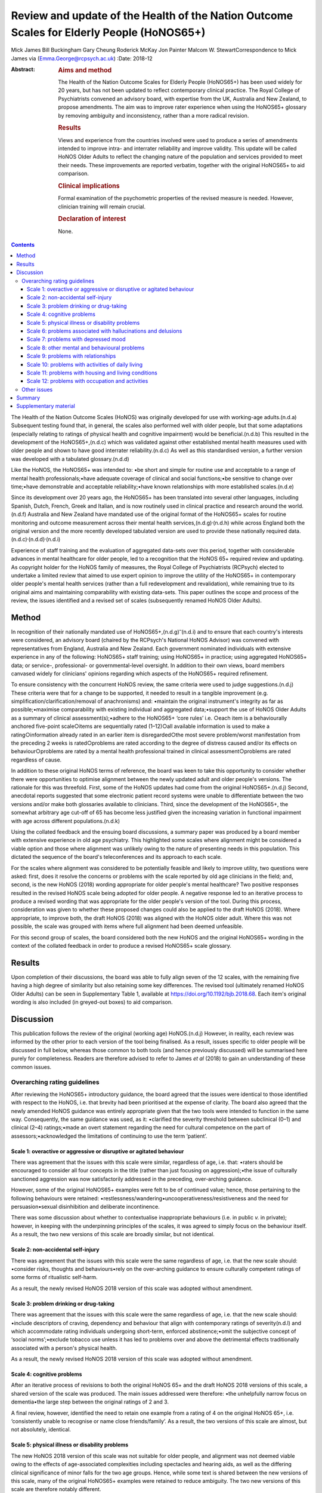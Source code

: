 ==========================================================================================
Review and update of the Health of the Nation Outcome Scales for Elderly People (HoNOS65+)
==========================================================================================

Mick James
Bill Buckingham
Gary Cheung
Roderick McKay
Jon Painter
Malcom W. StewartCorrespondence to Mick James via
(Emma.George@rcpsych.ac.uk)
:Date: 2018-12

:Abstract:
   .. rubric:: Aims and method
      :name: sec_a1

   The Health of the Nation Outcome Scales for Elderly People (HoNOS65+)
   has been used widely for 20 years, but has not been updated to
   reflect contemporary clinical practice. The Royal College of
   Psychiatrists convened an advisory board, with expertise from the UK,
   Australia and New Zealand, to propose amendments. The aim was to
   improve rater experience when using the HoNOS65+ glossary by removing
   ambiguity and inconsistency, rather than a more radical revision.

   .. rubric:: Results
      :name: sec_a2

   Views and experience from the countries involved were used to produce
   a series of amendments intended to improve intra- and interrater
   reliability and improve validity. This update will be called HoNOS
   Older Adults to reflect the changing nature of the population and
   services provided to meet their needs. These improvements are
   reported verbatim, together with the original HoNOS65+ to aid
   comparison.

   .. rubric:: Clinical implications
      :name: sec_a3

   Formal examination of the psychometric properties of the revised
   measure is needed. However, clinician training will remain crucial.

   .. rubric:: Declaration of interest
      :name: sec_a4

   None.


.. contents::
   :depth: 3
..

The Health of the Nation Outcome Scales (HoNOS) was originally developed
for use with working-age adults.(n.d.a) Subsequent testing found that,
in general, the scales also performed well with older people, but that
some adaptations (especially relating to ratings of physical health and
cognitive impairment) would be beneficial.(n.d.b) This resulted in the
development of the HoNOS65+,(n.d.c) which was validated against other
established mental health measures used with older people and shown to
have good interrater reliability.(n.d.c) As well as this standardised
version, a further version was developed with a tabulated
glossary.(n.d.d)

Like the HoNOS, the HoNOS65+ was intended to: •be short and simple for
routine use and acceptable to a range of mental health
professionals;•have adequate coverage of clinical and social
functions;•be sensitive to change over time;•have demonstrable and
acceptable reliability;•have known relationships with more established
scales.(n.d.e)

Since its development over 20 years ago, the HoNOS65+ has been
translated into several other languages, including Spanish, Dutch,
French, Greek and Italian, and is now routinely used in clinical
practice and research around the world.(n.d.f) Australia and New Zealand
have mandated use of the original format of the HoNOS65+ scales for
routine monitoring and outcome measurement across their mental health
services,(n.d.g)\ :sup:`,`\ (n.d.h) while across England both the
original version and the more recently developed tabulated version are
used to provide these nationally required
data.(n.d.c)\ :sup:`,`\ (n.d.d)\ :sup:`,`\ (n.d.i)

Experience of staff training and the evaluation of aggregated data-sets
over this period, together with considerable advances in mental
healthcare for older people, led to a recognition that the HoNOS 65+
required review and updating. As copyright holder for the HoNOS family
of measures, the Royal College of Psychiatrists (RCPsych) elected to
undertake a limited review that aimed to use expert opinion to improve
the utility of the HoNOS65+ in contemporary older people's mental health
services (rather than a full redevelopment and revalidation), while
remaining true to its original aims and maintaining comparability with
existing data-sets. This paper outlines the scope and process of the
review, the issues identified and a revised set of scales (subsequently
renamed HoNOS Older Adults).

.. _sec1:

Method
======

In recognition of their nationally mandated use of
HoNOS65+,(n.d.g)\ :sup:`–`\ (n.d.i) and to ensure that each country's
interests were considered, an advisory board (chaired by the RCPsych's
National HoNOS Advisor) was convened with representatives from England,
Australia and New Zealand. Each government nominated individuals with
extensive experience in any of the following: HoNOS65+ staff training;
using HoNOS65+ in practice; using aggregated HoNOS65+ data; or service-,
professional- or governmental-level oversight. In addition to their own
views, board members canvased widely for clinicians' opinions regarding
which aspects of the HoNOS65+ required refinement.

To ensure consistency with the concurrent HoNOS review, the same
criteria were used to judge suggestions.(n.d.j) These criteria were that
for a change to be supported, it needed to result in a tangible
improvement (e.g. simplification/clarification/removal of anachronisms)
and: •maintain the original instrument's integrity as far as
possible;•maximise comparability with existing individual and aggregated
data;•support the use of HoNOS Older Adults as a summary of clinical
assessment(s);•adhere to the HoNOS65+ ‘core rules’ i.e. ○each item is a
behaviourally anchored five-point scale○items are sequentially rated
(1–12)○all available information is used to make a rating○information
already rated in an earlier item is disregarded○the most severe
problem/worst manifestation from the preceding 2 weeks is rated○problems
are rated according to the degree of distress caused and/or its effects
on behaviour○problems are rated by a mental health professional trained
in clinical assessment○problems are rated regardless of cause.

In addition to these original HoNOS terms of reference, the board was
keen to take this opportunity to consider whether there were
opportunities to optimise alignment between the newly updated adult and
older people's versions. The rationale for this was threefold. First,
some of the HoNOS updates had come from the original HoNOS65+.(n.d.j)
Second, anecdotal reports suggested that some electronic patient record
systems were unable to differentiate between the two versions and/or
make both glossaries available to clinicians. Third, since the
development of the HoNOS65+, the somewhat arbitrary age cut-off of 65
has become less justified given the increasing variation in functional
impairment with age across different populations.(n.d.k)

Using the collated feedback and the ensuing board discussions, a summary
paper was produced by a board member with extensive experience in old
age psychiatry. This highlighted some scales where alignment might be
considered a viable option and those where alignment was unlikely owing
to the nature of presenting needs in this population. This dictated the
sequence of the board's teleconferences and its approach to each scale.

For the scales where alignment was considered to be potentially feasible
and likely to improve utility, two questions were asked: first, does it
resolve the concerns or problems with the scale reported by old age
clinicians in the field; and, second, is the new HoNOS (2018) wording
appropriate for older people's mental healthcare? Two positive responses
resulted in the revised HoNOS scale being adopted for older people. A
negative response led to an iterative process to produce a revised
wording that was appropriate for the older people's version of the tool.
During this process, consideration was given to whether these proposed
changes could also be applied to the draft HoNOS (2018). Where
appropriate, to improve both, the draft HoNOS (2018) was aligned with
the HoNOS older adult. Where this was not possible, the scale was
grouped with items where full alignment had been deemed unfeasible.

For this second group of scales, the board considered both the new HoNOS
and the original HoNOS65+ wording in the context of the collated
feedback in order to produce a revised HoNOS65+ scale glossary.

.. _sec2:

Results
=======

Upon completion of their discussions, the board was able to fully align
seven of the 12 scales, with the remaining five having a high degree of
similarity but also retaining some key differences. The revised tool
(ultimately renamed HoNOS Older Adults) can be seen in Supplementary
Table 1, available at https://doi.org/10.1192/bjb.2018.68. Each item's
original wording is also included (in greyed-out boxes) to aid
comparison.

.. _sec3:

Discussion
==========

This publication follows the review of the original (working age)
HoNOS.(n.d.j) However, in reality, each review was informed by the other
prior to each version of the tool being finalised. As a result, issues
specific to older people will be discussed in full below, whereas those
common to both tools (and hence previously discussed) will be summarised
here purely for completeness. Readers are therefore advised to refer to
James *et al* (2018) to gain an understanding of these common issues.

.. _sec3-1:

Overarching rating guidelines
-----------------------------

After reviewing the HoNOS65+ introductory guidance, the board agreed
that the issues were identical to those identified with respect to the
HoNOS, i.e. that brevity had been prioritised at the expense of clarity.
The board also agreed that the newly amended HoNOS guidance was entirely
appropriate given that the two tools were intended to function in the
same way. Consequently, the same guidance was used, as it: •clarified
the severity threshold between subclinical (0–1) and clinical (2–4)
ratings;•made an overt statement regarding the need for cultural
competence on the part of assessors;•acknowledged the limitations of
continuing to use the term ‘patient’.

.. _sec3-1-1:

Scale 1: overactive or aggressive or disruptive or agitated behaviour
~~~~~~~~~~~~~~~~~~~~~~~~~~~~~~~~~~~~~~~~~~~~~~~~~~~~~~~~~~~~~~~~~~~~~

There was agreement that the issues with this scale were similar,
regardless of age, i.e. that: •raters should be encouraged to consider
all four concepts in the title (rather than just focusing on
aggression);•the issue of culturally sanctioned aggression was now
satisfactorily addressed in the preceding, over-arching guidance.

However, some of the original HoNOS65+ examples were felt to be of
continued value; hence, those pertaining to the following behaviours
were retained: •restlessness/wandering•uncooperativeness/resistiveness
and the need for persuasion•sexual disinhibition and deliberate
incontinence.

There was some discussion about whether to contextualise inappropriate
behaviours (i.e. in public *v.* in private); however, in keeping with
the underpinning principles of the scales, it was agreed to simply focus
on the behaviour itself. As a result, the two new versions of this scale
are broadly similar, but not identical.

.. _sec3-1-2:

Scale 2: non-accidental self-injury
~~~~~~~~~~~~~~~~~~~~~~~~~~~~~~~~~~~

There was agreement that the issues with this scale were the same
regardless of age, i.e. that the new scale should: •consider risks,
thoughts and behaviours•rely on the over-arching guidance to ensure
culturally competent ratings of some forms of ritualistic self-harm.

As a result, the newly revised HoNOS 2018 version of this scale was
adopted without amendment.

.. _sec3-1-3:

Scale 3: problem drinking or drug-taking
~~~~~~~~~~~~~~~~~~~~~~~~~~~~~~~~~~~~~~~~

There was agreement that the issues with this scale were the same
regardless of age, i.e. that the new scale should: •include descriptors
of craving, dependency and behaviour that align with contemporary
ratings of severity(n.d.l) and which accommodate rating individuals
undergoing short-term, enforced abstinence;•omit the subjective concept
of ‘social norms’;•exclude tobacco use unless it has led to problems
over and above the detrimental effects traditionally associated with a
person's physical health.

As a result, the newly revised HoNOS 2018 version of this scale was
adopted without amendment.

.. _sec3-1-4:

Scale 4: cognitive problems
~~~~~~~~~~~~~~~~~~~~~~~~~~~

After an iterative process of revisions to both the original HoNOS 65+
and the draft HoNOS 2018 versions of this scale, a shared version of the
scale was produced. The main issues addressed were therefore: •the
unhelpfully narrow focus on dementia•the large step between the original
ratings of 2 and 3.

A final review, however, identified the need to retain one example from
a rating of 4 on the original HoNOS 65+, i.e. ‘consistently unable to
recognise or name close friends/family’. As a result, the two versions
of this scale are almost, but not absolutely, identical.

.. _sec3-1-5:

Scale 5: physical illness or disability problems
~~~~~~~~~~~~~~~~~~~~~~~~~~~~~~~~~~~~~~~~~~~~~~~~

The new HoNOS 2018 version of this scale was not suitable for older
people, and alignment was not deemed viable owing to the effects of
age-associated complexities including spectacles and hearing aids, as
well as the differing clinical significance of minor falls for the two
age groups. Hence, while some text is shared between the new versions of
this scale, many of the original HoNOS65+ examples were retained to
reduce ambiguity. The two new versions of this scale are therefore
notably different.

.. _sec3-1-6:

Scale 6: problems associated with hallucinations and delusions
~~~~~~~~~~~~~~~~~~~~~~~~~~~~~~~~~~~~~~~~~~~~~~~~~~~~~~~~~~~~~~

There was agreement that the issues with this scale were the same
regardless of age. As a result, the newly revised HoNOS 2018 version of
this scale (i.e. limited to minor linguistic changes) was adopted
without amendment.

.. _sec3-1-7:

Scale 7: problems with depressed mood
~~~~~~~~~~~~~~~~~~~~~~~~~~~~~~~~~~~~~

There was agreement that the issues with this scale were the same
regardless of age, i.e. that: •descriptors should be aligned with the
scale's title to remove the current HoNOS65+ contradictions (helpfully,
focusing on mood and excluding the wider symptoms of depression also
avoided any need to accommodate the differing presentations of
depression between the two age groups);•ratings should include a more
balanced description of cognitive, affective and behavioural aspects of
low mood (e.g. loss of interest, guilt and low self-esteem) to avoid
unduly focusing on feelings of guilt.

As a result, the newly revised HoNOS 2018 version of this scale was
adopted without amendment.

.. _sec3-1-8:

Scale 8: other mental and behavioural problems
~~~~~~~~~~~~~~~~~~~~~~~~~~~~~~~~~~~~~~~~~~~~~~

There was agreement that the issues with this scale were the same
regardless of age, i.e. the need to: •recognise the dominance of anxiety
ratings in this scale, although the creation of a separate scale was
deemed to be outside the scope of this work;•recognise the possibility
that rating the most severe problem can lead to a failure to capture
less severe issues, while electing to retain this approach;•add ‘elated
mood’ to the list of options and re-code the options to accommodate
this;•provide additional explanations of each option to improve
consistency of ratings.

As a result, the newly revised HoNOS 2018 version of this scale was
adopted without amendment.

.. _sec3-1-9:

Scale 9: problems with relationships
~~~~~~~~~~~~~~~~~~~~~~~~~~~~~~~~~~~~

There was agreement that the issues with this scale were the same
regardless of age. As a result, the newly revised HoNOS 2018 version of
this scale (limited to minor linguistic changes) was adopted without
amendment.

.. _sec3-1-10:

Scale 10: problems with activities of daily living
~~~~~~~~~~~~~~~~~~~~~~~~~~~~~~~~~~~~~~~~~~~~~~~~~~

As with Scale 4, after an iterative process of revisions to both the
original HoNOS 65+ and the draft revisions to the HoNOS 2018 version of
this scale, a shared version of the scale was produced. The main issue
addressed was therefore: •clarifying how to ‘manage’ the effects of any
existing support the person is receiving.

A final review, however, identified the need to retain two examples from
the original HoNOS 65+. ‘Occasional urinary incontinence or continent
only if toileted’ was therefore included as an example for a rating of
3, while ‘full supervision required with dressing and eating; frequent
incontinence’ was included to help illustrate a rating of 4. As a
result, the two versions of this scale are almost, but not absolutely,
identical.

.. _sec3-1-11:

Scale 11: problems with housing and living conditions
~~~~~~~~~~~~~~~~~~~~~~~~~~~~~~~~~~~~~~~~~~~~~~~~~~~~~

The new HoNOS 2018 version of this scale was found to be unsuitable for
older people, and complete alignment was not deemed viable owing to the
need to maintain references to the risks posed to older people by their
environment. Removing this feature from the HoNOS65+ was judged to
represent a major (and unhelpful) change. Therefore, much of the revised
HoNOS 2018 version was adopted, i.e.: •clarification that the scale is
intended to rate how well the person's current environment matches their
needs/abilities, not their abilities *per se*;•clarification that when
rating patients temporarily admitted to hospital their ‘usual’ place of
residence should be considered;•updates to some of the terminology used.

However, in addition: •the original HoNOS65+ references to risk were
maintained (and, for consistency, introduced to a rating of 1).•the
original HoNOS65+ concept of patient satisfaction was removed owing to
potential contradictions between suitability of and satisfaction with
housing and living conditions.

As a result, the two new versions of this scale are similar, but not
identical.

.. _sec3-1-12:

Scale 12: problems with occupation and activities
~~~~~~~~~~~~~~~~~~~~~~~~~~~~~~~~~~~~~~~~~~~~~~~~~

There was agreement that the issues with this scale were the same
regardless of age, i.e. that there was a need to: •clarify that the
scale is intended to rate how well the person's current environment
optimises opportunities to meet their needs or develop their abilities,
not their abilities *per se*;•clarify that when rating patients
temporarily admitted to hospital their ‘usual’ place of residence should
be considered.•update some of the terminology used.

As a result, the newly revised HoNOS 2018 version of this scale was
adopted without amendment.

.. _sec3-2:

Other issues
------------

The advisory board was aware that since the publication of the HoNOS65+
there have been shifts in the well-being of older people, with frailty
and disability tending to occur later in life.(n.d.k) With this has also
come a shift in the focus of some services for this population. As a
result, the existing title, with its focus on the over-65s, was felt to
be unhelpful and slightly anachronistic. Increasing the age limit (e.g.
to HoNOS 70+) may be more reflective of the group of individuals for
whom the tool would be most appropriate in some countries, but still
somewhat arbitrary. As a result, it was agreed to rename the scales
HoNOS Older Adults, as this would allow clinicians and services to
exercise their judgement about when it was appropriate to use each new
version of the tool. This could allow the measures to be aligned with
variations in the cut-off age for service organisations and practice in
different countries and over time. While this variability may have some
effect on the comparability of data internationally, it could
significantly simplify utilisation of the measures in individual
countries.

As with the review of HoNOS,(n.d.j) additional areas for development
were identified that had merit, but these would have constituted
substantial changes and required the development of a completely new
instrument. These of course remain an option for future development,
pending sector agreement, as well as government interest and funding.

.. _sec4:

Summary
=======

The anticipated benefits of these changes should ideally be subject to
empirical testing through assessment of interrater reliability and
revalidation of the measure in the field. This type of study requires
funding and preferably involvement from countries that have heavily
invested in the HoNOS65+ to date. This issue is being actively pursued
by members of the advisory board

It is also acknowledged that the different jurisdictions involved in the
review (and others that have also invested in the use of HoNOS65+) may
encounter a range of differing implementation issues. Training
programmes in particular are likely to be affected, and while the
proposed changes are intended to improve the ease and accuracy of using
the scales, it must be stressed that these do not obviate the continued
need for training in the use of the scales.

Advisory Board membershipMick JamesNational HoNOS Advisor and MHCT
Project Manager, RCPsychProf Mike CrawfordDirector of the College Centre
for Quality Improvement, RCPsychAdrian WorrellHead of Centre for Quality
Improvement, RCPsychJon PainterJoint Clinical Lead, Care Pathways and
Packages Project, EnglandDr Gary CheungSenior Lecturer in Psychiatry,
Department of Psychological Medicine, University of Auckland, NZ.Dr
Clive BensemannDirector of Mental Health & Addictions HSG Auckland
District Health Board, NZDr Arran CulverDeputy Director Mental Health
Ministry of Health, NZDr Crawford DuncanConsultant Psychogeriatrician,
Capital and Coast District Health Board, New ZealandDr Mark
SmithClinical Lead, Te Pou, NZDr Rod McKayChair, National Mental Health
Information Development Expert Advisory Panel, AustraliaMr Tim
CoombsAustralian Mental Health Outcomes and Classification Network
(AMHOCN)), AustraliaMs Rosemary DicksonAMHOCN and NMHIDEAP Coordinator,
AustraliaAllen Morris-YatesDirector of the Centralised Data Management
Service (CDMS), AustraliaMr Bill BuckinghamAustralian Government
Department of Health Technical Advisor (Mental Health), AustraliaDr
Malcolm W. StewartConsultant Psychologist, New ZealandRichard
WoodcockService and Information Development Manager. Te Pou o te
Whakaaro Nui, New Zealand

.. _sec5:

Supplementary material
======================

For supplementary material accompanying this paper visit
http://dx.doi.org/10.1192/bjb.2018.68.

.. container:: caption

   .. rubric:: 

   click here to view supplementary material

**Mick James** is National HoNOS Advisor at the Centre for Advanced
Learning and Conferences, Royal College of Psychiatrists, London, UK;
**Bill Buckingham** is Technical Advisor (Mental Health) at the
Australian Government, Department of Health, Canberra, Australian
Capital Territory, Australia; **Gary Cheung** is Senior Lecturer in
Psychiatry at the Department of Psychological Medicine, University of
Auckland, New Zealand; **Roderick McKay**, Director Psychiatry and
Mental Health Programs, Higher Education and Training Institute, NSW
Health, New South Wales Government, Australia; **Jon Painter** is Senior
Lecturer in Mental Health at Sheffield Hallam University, UK; and
**Malcom W. Stewart** is a Consultant Psychologist at Thrive Psychology,
Psychology, Auckland, New Zealand.

.. container:: references csl-bib-body hanging-indent
   :name: refs

   .. container:: csl-entry
      :name: ref-ref1

      n.d.a.

   .. container:: csl-entry
      :name: ref-ref2

      n.d.b.

   .. container:: csl-entry
      :name: ref-ref3

      n.d.c.

   .. container:: csl-entry
      :name: ref-ref4

      n.d.d.

   .. container:: csl-entry
      :name: ref-ref5

      n.d.e.

   .. container:: csl-entry
      :name: ref-ref6

      n.d.f.

   .. container:: csl-entry
      :name: ref-ref7

      n.d.g.

   .. container:: csl-entry
      :name: ref-ref8

      n.d.h.

   .. container:: csl-entry
      :name: ref-ref9

      n.d.i.

   .. container:: csl-entry
      :name: ref-ref10

      n.d.j.

   .. container:: csl-entry
      :name: ref-ref11

      n.d.k.

   .. container:: csl-entry
      :name: ref-ref12

      n.d.l.
